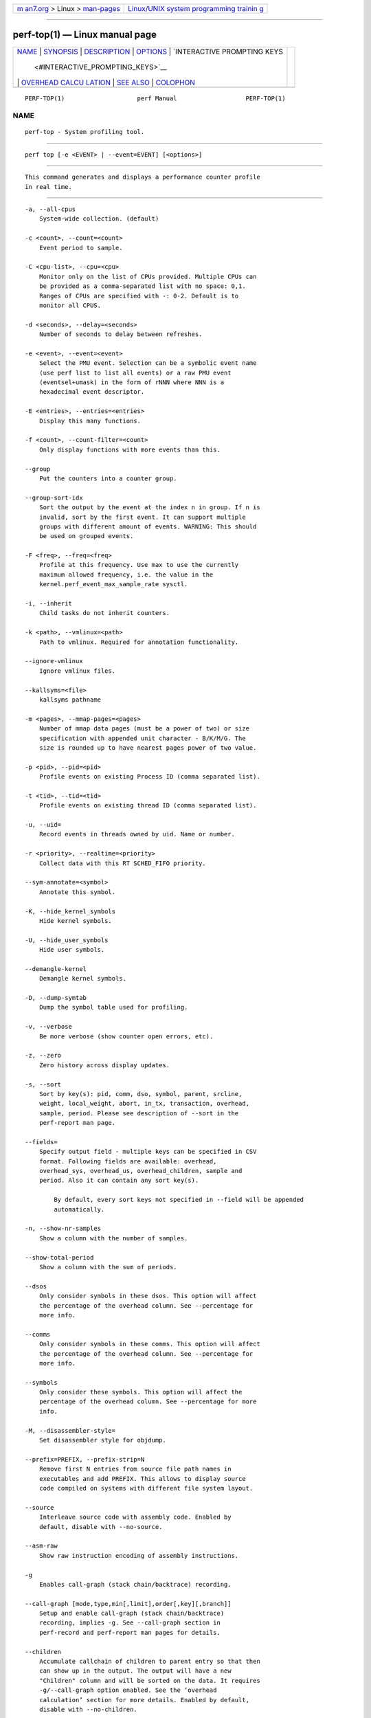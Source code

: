 .. container:: page-top

.. container:: nav-bar

   +----------------------------------+----------------------------------+
   | `m                               | `Linux/UNIX system programming   |
   | an7.org <../../../index.html>`__ | trainin                          |
   | > Linux >                        | g <http://man7.org/training/>`__ |
   | `man-pages <../index.html>`__    |                                  |
   +----------------------------------+----------------------------------+

--------------

perf-top(1) — Linux manual page
===============================

+-----------------------------------+-----------------------------------+
| `NAME <#NAME>`__ \|               |                                   |
| `SYNOPSIS <#SYNOPSIS>`__ \|       |                                   |
| `DESCRIPTION <#DESCRIPTION>`__ \| |                                   |
| `OPTIONS <#OPTIONS>`__ \|         |                                   |
| `INTERACTIVE PROMPTING KEYS       |                                   |
|  <#INTERACTIVE_PROMPTING_KEYS>`__ |                                   |
| \|                                |                                   |
| `OVERHEAD CALCU                   |                                   |
| LATION <#OVERHEAD_CALCULATION>`__ |                                   |
| \| `SEE ALSO <#SEE_ALSO>`__ \|    |                                   |
| `COLOPHON <#COLOPHON>`__          |                                   |
+-----------------------------------+-----------------------------------+
| .. container:: man-search-box     |                                   |
+-----------------------------------+-----------------------------------+

::

   PERF-TOP(1)                    perf Manual                   PERF-TOP(1)

NAME
-------------------------------------------------

::

          perf-top - System profiling tool.


---------------------------------------------------------

::

          perf top [-e <EVENT> | --event=EVENT] [<options>]


---------------------------------------------------------------

::

          This command generates and displays a performance counter profile
          in real time.


-------------------------------------------------------

::

          -a, --all-cpus
              System-wide collection. (default)

          -c <count>, --count=<count>
              Event period to sample.

          -C <cpu-list>, --cpu=<cpu>
              Monitor only on the list of CPUs provided. Multiple CPUs can
              be provided as a comma-separated list with no space: 0,1.
              Ranges of CPUs are specified with -: 0-2. Default is to
              monitor all CPUS.

          -d <seconds>, --delay=<seconds>
              Number of seconds to delay between refreshes.

          -e <event>, --event=<event>
              Select the PMU event. Selection can be a symbolic event name
              (use perf list to list all events) or a raw PMU event
              (eventsel+umask) in the form of rNNN where NNN is a
              hexadecimal event descriptor.

          -E <entries>, --entries=<entries>
              Display this many functions.

          -f <count>, --count-filter=<count>
              Only display functions with more events than this.

          --group
              Put the counters into a counter group.

          --group-sort-idx
              Sort the output by the event at the index n in group. If n is
              invalid, sort by the first event. It can support multiple
              groups with different amount of events. WARNING: This should
              be used on grouped events.

          -F <freq>, --freq=<freq>
              Profile at this frequency. Use max to use the currently
              maximum allowed frequency, i.e. the value in the
              kernel.perf_event_max_sample_rate sysctl.

          -i, --inherit
              Child tasks do not inherit counters.

          -k <path>, --vmlinux=<path>
              Path to vmlinux. Required for annotation functionality.

          --ignore-vmlinux
              Ignore vmlinux files.

          --kallsyms=<file>
              kallsyms pathname

          -m <pages>, --mmap-pages=<pages>
              Number of mmap data pages (must be a power of two) or size
              specification with appended unit character - B/K/M/G. The
              size is rounded up to have nearest pages power of two value.

          -p <pid>, --pid=<pid>
              Profile events on existing Process ID (comma separated list).

          -t <tid>, --tid=<tid>
              Profile events on existing thread ID (comma separated list).

          -u, --uid=
              Record events in threads owned by uid. Name or number.

          -r <priority>, --realtime=<priority>
              Collect data with this RT SCHED_FIFO priority.

          --sym-annotate=<symbol>
              Annotate this symbol.

          -K, --hide_kernel_symbols
              Hide kernel symbols.

          -U, --hide_user_symbols
              Hide user symbols.

          --demangle-kernel
              Demangle kernel symbols.

          -D, --dump-symtab
              Dump the symbol table used for profiling.

          -v, --verbose
              Be more verbose (show counter open errors, etc).

          -z, --zero
              Zero history across display updates.

          -s, --sort
              Sort by key(s): pid, comm, dso, symbol, parent, srcline,
              weight, local_weight, abort, in_tx, transaction, overhead,
              sample, period. Please see description of --sort in the
              perf-report man page.

          --fields=
              Specify output field - multiple keys can be specified in CSV
              format. Following fields are available: overhead,
              overhead_sys, overhead_us, overhead_children, sample and
              period. Also it can contain any sort key(s).

                  By default, every sort keys not specified in --field will be appended
                  automatically.

          -n, --show-nr-samples
              Show a column with the number of samples.

          --show-total-period
              Show a column with the sum of periods.

          --dsos
              Only consider symbols in these dsos. This option will affect
              the percentage of the overhead column. See --percentage for
              more info.

          --comms
              Only consider symbols in these comms. This option will affect
              the percentage of the overhead column. See --percentage for
              more info.

          --symbols
              Only consider these symbols. This option will affect the
              percentage of the overhead column. See --percentage for more
              info.

          -M, --disassembler-style=
              Set disassembler style for objdump.

          --prefix=PREFIX, --prefix-strip=N
              Remove first N entries from source file path names in
              executables and add PREFIX. This allows to display source
              code compiled on systems with different file system layout.

          --source
              Interleave source code with assembly code. Enabled by
              default, disable with --no-source.

          --asm-raw
              Show raw instruction encoding of assembly instructions.

          -g
              Enables call-graph (stack chain/backtrace) recording.

          --call-graph [mode,type,min[,limit],order[,key][,branch]]
              Setup and enable call-graph (stack chain/backtrace)
              recording, implies -g. See --call-graph section in
              perf-record and perf-report man pages for details.

          --children
              Accumulate callchain of children to parent entry so that then
              can show up in the output. The output will have a new
              "Children" column and will be sorted on the data. It requires
              -g/--call-graph option enabled. See the ‘overhead
              calculation’ section for more details. Enabled by default,
              disable with --no-children.

          --max-stack
              Set the stack depth limit when parsing the callchain,
              anything beyond the specified depth will be ignored. This is
              a trade-off between information loss and faster processing
              especially for workloads that can have a very long callchain
              stack.

                  Default: /proc/sys/kernel/perf_event_max_stack when present, 127 otherwise.

          --ignore-callees=<regex>
              Ignore callees of the function(s) matching the given regex.
              This has the effect of collecting the callers of each such
              function into one place in the call-graph tree.

          --percent-limit
              Do not show entries which have an overhead under that
              percent. (Default: 0).

          --percentage
              Determine how to display the overhead percentage of filtered
              entries. Filters can be applied by --comms, --dsos and/or
              --symbols options and Zoom operations on the TUI (thread,
              dso, etc).

                  "relative" means it's relative to filtered entries only so that the
                  sum of shown entries will be always 100%. "absolute" means it retains
                  the original value before and after the filter is applied.

          -w, --column-widths=<width[,width...]>
              Force each column width to the provided list, for large
              terminal readability. 0 means no limit (default behavior).

          --proc-map-timeout
              When processing pre-existing threads /proc/XXX/mmap, it may
              take a long time, because the file may be huge. A time out is
              needed in such cases. This option sets the time out limit.
              The default value is 500 ms.

          -b, --branch-any
              Enable taken branch stack sampling. Any type of taken branch
              may be sampled. This is a shortcut for --branch-filter any.
              See --branch-filter for more infos.

          -j, --branch-filter
              Enable taken branch stack sampling. Each sample captures a
              series of consecutive taken branches. The number of branches
              captured with each sample depends on the underlying hardware,
              the type of branches of interest, and the executed code. It
              is possible to select the types of branches captured by
              enabling filters. For a full list of modifiers please see the
              perf record manpage.

                  The option requires at least one branch type among any, any_call, any_ret, ind_call, cond.
                  The privilege levels may be omitted, in which case, the privilege levels of the associated
                  event are applied to the branch filter. Both kernel (k) and hypervisor (hv) privilege
                  levels are subject to permissions.  When sampling on multiple events, branch stack sampling
                  is enabled for all the sampling events. The sampled branch type is the same for all events.
                  The various filters must be specified as a comma separated list: --branch-filter any_ret,u,k
                  Note that this feature may not be available on all processors.

          --raw-trace
              When displaying traceevent output, do not use print fmt or
              plugins.

          --hierarchy
              Enable hierarchy output.

          --overwrite
              Enable this to use just the most recent records, which helps
              in high core count machines such as Knights Landing/Mill, but
              right now is disabled by default as the pausing used in this
              technique is leading to loss of metadata events such as
              PERF_RECORD_MMAP which makes perf top unable to resolve
              samples, leading to lots of unknown samples appearing on the
              UI. Enable this if you are in such machines and profiling a
              workload that doesn’t creates short lived threads and/or
              doesn’t uses many executable mmap operations. Work is being
              planed to solve this situation, till then, this will remain
              disabled by default.

          --force
              Don’t do ownership validation.

          --num-thread-synthesize
              The number of threads to run when synthesizing events for
              existing processes. By default, the number of threads equals
              to the number of online CPUs.

          --namespaces
              Record events of type PERF_RECORD_NAMESPACES and display it
              with the cgroup_id sort key.

          -G name, --cgroup name
              monitor only in the container (cgroup) called "name". This
              option is available only in per-cpu mode. The cgroup
              filesystem must be mounted. All threads belonging to
              container "name" are monitored when they run on the monitored
              CPUs. Multiple cgroups can be provided. Each cgroup is
              applied to the corresponding event, i.e., first cgroup to
              first event, second cgroup to second event and so on. It is
              possible to provide an empty cgroup (monitor all the time)
              using, e.g., -G foo,,bar. Cgroups must have corresponding
              events, i.e., they always refer to events defined earlier on
              the command line. If the user wants to track multiple events
              for a specific cgroup, the user can use -e e1 -e e2 -G
              foo,foo or just use -e e1 -e e2 -G foo.

          --all-cgroups
              Record events of type PERF_RECORD_CGROUP and display it with
              the cgroup sort key.

          --switch-on EVENT_NAME
              Only consider events after this event is found.

                  E.g.:

                  Find out where broadcast packets are handled

                  perf probe -L icmp_rcv

                  Insert a probe there:

                  perf probe icmp_rcv:59

                  Start perf top and ask it to only consider the cycles events when a
                  broadcast packet arrives This will show a menu with two entries and
                  will start counting when a broadcast packet arrives:

                  perf top -e cycles,probe:icmp_rcv --switch-on=probe:icmp_rcv

                  Alternatively one can ask for --group and then two overhead columns
                  will appear, the first for cycles and the second for the switch-on event.

                  perf top --group -e cycles,probe:icmp_rcv --switch-on=probe:icmp_rcv

                  This may be interesting to measure a workload only after some initialization
                  phase is over, i.e. insert a perf probe at that point and use the above
                  examples replacing probe:icmp_rcv with the just-after-init probe.

          --switch-off EVENT_NAME
              Stop considering events after this event is found.

          --show-on-off-events
              Show the --switch-on/off events too. This has no effect in
              perf top now but probably we’ll make the default not to show
              the switch-on/off events on the --group mode and if there is
              only one event besides the off/on ones, go straight to the
              histogram browser, just like perf top with no events
              explicitly specified does.

          --stitch-lbr
              Show callgraph with stitched LBRs, which may have more
              complete callgraph. The option must be used with --call-graph
              lbr recording. Disabled by default. In common cases with call
              stack overflows, it can recreate better call stacks than the
              default lbr call stack output. But this approach is not full
              proof. There can be cases where it creates incorrect call
              stacks from incorrect matches. The known limitations include
              exception handing such as setjmp/longjmp will have
              calls/returns not match.


---------------------------------------------------------------------------------------------

::

          [d]
              Display refresh delay.

          [e]
              Number of entries to display.

          [E]
              Event to display when multiple counters are active.

          [f]
              Profile display filter (>= hit count).

          [F]
              Annotation display filter (>= % of total).

          [s]
              Annotate symbol.

          [S]
              Stop annotation, return to full profile display.

          [K]
              Hide kernel symbols.

          [U]
              Hide user symbols.

          [z]
              Toggle event count zeroing across display updates.

          [qQ]
              Quit.

          Pressing any unmapped key displays a menu, and prompts for input.


---------------------------------------------------------------------------------

::

          The overhead can be shown in two columns as Children and Self
          when perf collects callchains. The self overhead is simply
          calculated by adding all period values of the entry - usually a
          function (symbol). This is the value that perf shows
          traditionally and sum of all the self overhead values should be
          100%.

          The children overhead is calculated by adding all period values
          of the child functions so that it can show the total overhead of
          the higher level functions even if they don’t directly execute
          much. Children here means functions that are called from another
          (parent) function.

          It might be confusing that the sum of all the children overhead
          values exceeds 100% since each of them is already an accumulation
          of self overhead of its child functions. But with this enabled,
          users can find which function has the most overhead even if
          samples are spread over the children.

          Consider the following example; there are three functions like
          below.

              .ft C
              void foo(void) {
                  /* do something */
              }

              void bar(void) {
                  /* do something */
                  foo();
              }

              int main(void) {
                  bar()
                  return 0;
              }
              .ft

          In this case foo is a child of bar, and bar is an immediate child
          of main so foo also is a child of main. In other words, main is a
          parent of foo and bar, and bar is a parent of foo.

          Suppose all samples are recorded in foo and bar only. When it’s
          recorded with callchains the output will show something like
          below in the usual (self-overhead-only) output of perf report:

              .ft C
              Overhead  Symbol
              ........  .....................
                60.00%  foo
                        |
                        --- foo
                            bar
                            main
                            __libc_start_main

                40.00%  bar
                        |
                        --- bar
                            main
                            __libc_start_main
              .ft

          When the --children option is enabled, the self overhead values
          of child functions (i.e. foo and bar) are added to the parents to
          calculate the children overhead. In this case the report could be
          displayed as:

              .ft C
              Children      Self  Symbol
              ........  ........  ....................
               100.00%     0.00%  __libc_start_main
                        |
                        --- __libc_start_main

               100.00%     0.00%  main
                        |
                        --- main
                            __libc_start_main

               100.00%    40.00%  bar
                        |
                        --- bar
                            main
                            __libc_start_main

                60.00%    60.00%  foo
                        |
                        --- foo
                            bar
                            main
                            __libc_start_main
              .ft

          In the above output, the self overhead of foo (60%) was add to
          the children overhead of bar, main and __libc_start_main.
          Likewise, the self overhead of bar (40%) was added to the
          children overhead of main and \_\_libc_start_main.

          So \_\_libc_start_main and main are shown first since they have
          same (100%) children overhead (even though they have zero self
          overhead) and they are the parents of foo and bar.

          Since v3.16 the children overhead is shown by default and the
          output is sorted by its values. The children overhead is disabled
          by specifying --no-children option on the command line or by
          adding report.children = false or top.children = false in the
          perf config file.


---------------------------------------------------------

::

          perf-stat(1), perf-list(1), perf-report(1)

COLOPHON
---------------------------------------------------------

::

          This page is part of the perf (Performance analysis tools for
          Linux (in Linux source tree)) project.  Information about the
          project can be found at 
          ⟨https://perf.wiki.kernel.org/index.php/Main_Page⟩.  If you have a
          bug report for this manual page, send it to
          linux-kernel@vger.kernel.org.  This page was obtained from the
          project's upstream Git repository
          ⟨http://git.kernel.org/cgit/linux/kernel/git/torvalds/linux.git⟩
          on 2021-08-27.  (At that time, the date of the most recent commit
          that was found in the repository was 2021-08-26.)  If you
          discover any rendering problems in this HTML version of the page,
          or you believe there is a better or more up-to-date source for
          the page, or you have corrections or improvements to the
          information in this COLOPHON (which is not part of the original
          manual page), send a mail to man-pages@man7.org

   perf                           2021-06-24                    PERF-TOP(1)

--------------

Pages that refer to this page: `perf(1) <../man1/perf.1.html>`__, 
`perf-buildid-list(1) <../man1/perf-buildid-list.1.html>`__, 
`perf-kvm(1) <../man1/perf-kvm.1.html>`__, 
`perf-list(1) <../man1/perf-list.1.html>`__, 
`perf-stat(1) <../man1/perf-stat.1.html>`__

--------------

--------------

.. container:: footer

   +-----------------------+-----------------------+-----------------------+
   | HTML rendering        |                       | |Cover of TLPI|       |
   | created 2021-08-27 by |                       |                       |
   | `Michael              |                       |                       |
   | Ker                   |                       |                       |
   | risk <https://man7.or |                       |                       |
   | g/mtk/index.html>`__, |                       |                       |
   | author of `The Linux  |                       |                       |
   | Programming           |                       |                       |
   | Interface <https:     |                       |                       |
   | //man7.org/tlpi/>`__, |                       |                       |
   | maintainer of the     |                       |                       |
   | `Linux man-pages      |                       |                       |
   | project <             |                       |                       |
   | https://www.kernel.or |                       |                       |
   | g/doc/man-pages/>`__. |                       |                       |
   |                       |                       |                       |
   | For details of        |                       |                       |
   | in-depth **Linux/UNIX |                       |                       |
   | system programming    |                       |                       |
   | training courses**    |                       |                       |
   | that I teach, look    |                       |                       |
   | `here <https://ma     |                       |                       |
   | n7.org/training/>`__. |                       |                       |
   |                       |                       |                       |
   | Hosting by `jambit    |                       |                       |
   | GmbH                  |                       |                       |
   | <https://www.jambit.c |                       |                       |
   | om/index_en.html>`__. |                       |                       |
   +-----------------------+-----------------------+-----------------------+

--------------

.. container:: statcounter

   |Web Analytics Made Easy - StatCounter|

.. |Cover of TLPI| image:: https://man7.org/tlpi/cover/TLPI-front-cover-vsmall.png
   :target: https://man7.org/tlpi/
.. |Web Analytics Made Easy - StatCounter| image:: https://c.statcounter.com/7422636/0/9b6714ff/1/
   :class: statcounter
   :target: https://statcounter.com/
